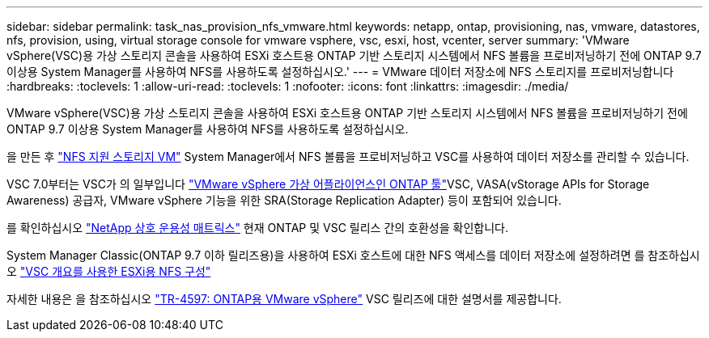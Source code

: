 ---
sidebar: sidebar 
permalink: task_nas_provision_nfs_vmware.html 
keywords: netapp, ontap, provisioning, nas, vmware, datastores, nfs, provision, using, virtual storage console for vmware vsphere, vsc, esxi, host, vcenter, server 
summary: 'VMware vSphere(VSC)용 가상 스토리지 콘솔을 사용하여 ESXi 호스트용 ONTAP 기반 스토리지 시스템에서 NFS 볼륨을 프로비저닝하기 전에 ONTAP 9.7 이상용 System Manager를 사용하여 NFS를 사용하도록 설정하십시오.' 
---
= VMware 데이터 저장소에 NFS 스토리지를 프로비저닝합니다
:hardbreaks:
:toclevels: 1
:allow-uri-read: 
:toclevels: 1
:nofooter: 
:icons: font
:linkattrs: 
:imagesdir: ./media/


[role="lead"]
VMware vSphere(VSC)용 가상 스토리지 콘솔을 사용하여 ESXi 호스트용 ONTAP 기반 스토리지 시스템에서 NFS 볼륨을 프로비저닝하기 전에 ONTAP 9.7 이상용 System Manager를 사용하여 NFS를 사용하도록 설정하십시오.

을 만든 후 link:task_nas_enable_linux_nfs.html["NFS 지원 스토리지 VM"] System Manager에서 NFS 볼륨을 프로비저닝하고 VSC를 사용하여 데이터 저장소를 관리할 수 있습니다.

VSC 7.0부터는 VSC가 의 일부입니다 https://docs.netapp.com/us-en/ontap-tools-vmware-vsphere/index.html["VMware vSphere 가상 어플라이언스인 ONTAP 툴"^]VSC, VASA(vStorage APIs for Storage Awareness) 공급자, VMware vSphere 기능을 위한 SRA(Storage Replication Adapter) 등이 포함되어 있습니다.

를 확인하십시오 https://imt.netapp.com/matrix/["NetApp 상호 운용성 매트릭스"^] 현재 ONTAP 및 VSC 릴리스 간의 호환성을 확인합니다.

System Manager Classic(ONTAP 9.7 이하 릴리즈용)을 사용하여 ESXi 호스트에 대한 NFS 액세스를 데이터 저장소에 설정하려면 를 참조하십시오 https://docs.netapp.com/us-en/ontap-system-manager-classic/nfs-config-esxi/index.html["VSC 개요를 사용한 ESXi용 NFS 구성"^]

자세한 내용은 을 참조하십시오 https://docs.netapp.com/us-en/netapp-solutions/virtualization/vsphere_ontap_ontap_for_vsphere.html["TR-4597: ONTAP용 VMware vSphere"^] VSC 릴리즈에 대한 설명서를 제공합니다.

